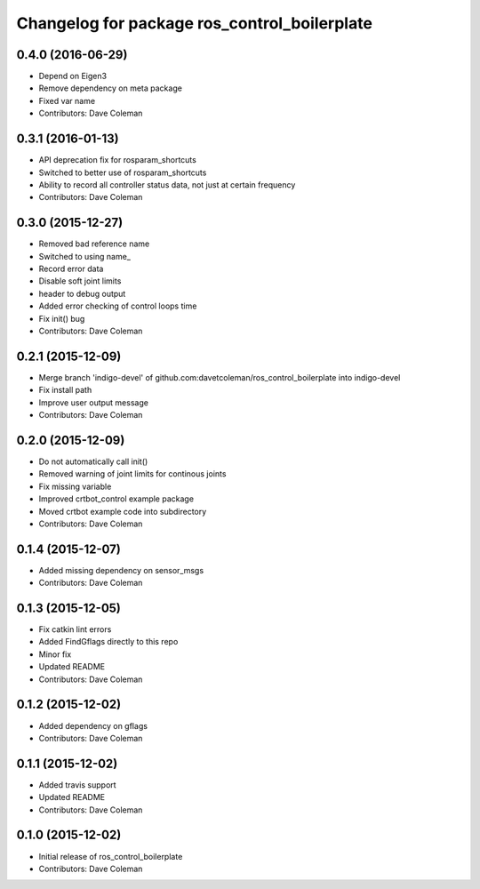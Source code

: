 ^^^^^^^^^^^^^^^^^^^^^^^^^^^^^^^^^^^^^^^^^^^^^
Changelog for package ros_control_boilerplate
^^^^^^^^^^^^^^^^^^^^^^^^^^^^^^^^^^^^^^^^^^^^^

0.4.0 (2016-06-29)
------------------
* Depend on Eigen3
* Remove dependency on meta package
* Fixed var name
* Contributors: Dave Coleman

0.3.1 (2016-01-13)
------------------
* API deprecation fix for rosparam_shortcuts
* Switched to better use of rosparam_shortcuts
* Ability to record all controller status data, not just at certain frequency
* Contributors: Dave Coleman

0.3.0 (2015-12-27)
------------------
* Removed bad reference name
* Switched to using name\_
* Record error data
* Disable soft joint limits
* header to debug output
* Added error checking of control loops time
* Fix init() bug
* Contributors: Dave Coleman

0.2.1 (2015-12-09)
------------------
* Merge branch 'indigo-devel' of github.com:davetcoleman/ros_control_boilerplate into indigo-devel
* Fix install path
* Improve user output message
* Contributors: Dave Coleman

0.2.0 (2015-12-09)
------------------
* Do not automatically call init()
* Removed warning of joint limits for continous joints
* Fix missing variable
* Improved crtbot_control example package
* Moved crtbot example code into subdirectory
* Contributors: Dave Coleman

0.1.4 (2015-12-07)
------------------
* Added missing dependency on sensor_msgs
* Contributors: Dave Coleman

0.1.3 (2015-12-05)
------------------
* Fix catkin lint errors
* Added FindGflags directly to this repo
* Minor fix
* Updated README
* Contributors: Dave Coleman

0.1.2 (2015-12-02)
------------------
* Added dependency on gflags
* Contributors: Dave Coleman

0.1.1 (2015-12-02)
------------------
* Added travis support
* Updated README
* Contributors: Dave Coleman

0.1.0 (2015-12-02)
------------------
* Initial release of ros_control_boilerplate
* Contributors: Dave Coleman
